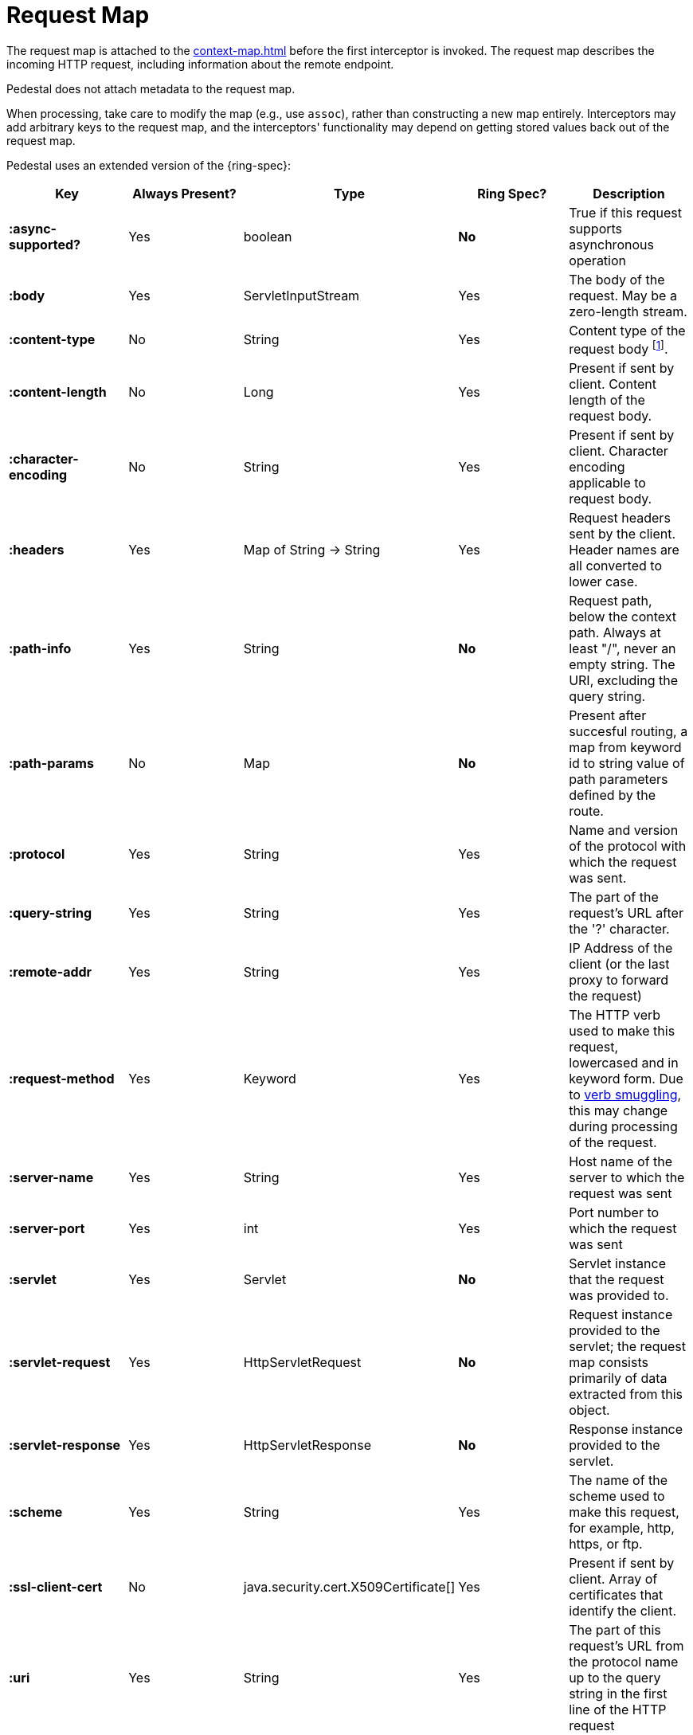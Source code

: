 
= Request Map
:reftext: request map
:navtitle: Request Map

The request map is attached to the xref:context-map.adoc[]
before the first interceptor is invoked. The request map describes the
incoming HTTP request, including information about the remote
endpoint.

Pedestal does not attach metadata to the request map.

When processing, take care to modify the map (e.g., use `assoc`), rather than constructing
a new map entirely. Interceptors may add arbitrary keys to the request map, and the interceptors' functionality
may depend on getting stored values back out of the request map.

Pedestal uses an extended version of the {ring-spec}:


[cols="s,d,d,d,d", options="header", grid="rows"]
|===
| Key | Always Present? | Type | Ring Spec? | Description
| :async-supported?
| Yes
| boolean
| *No*
| True if this request supports asynchronous operation

| :body
| Yes
| ServletInputStream
| Yes
| The body of the request. May be a zero-length stream.

| :content-type
| No
| String
| Yes
| Content type of the request body footnote:[This was a required property of earlier versions
of the Ring request specification, and is kept for compatibility reasons.].

| :content-length
| No
| Long
| Yes
| Present if sent by client. Content length of the request body.

| :character-encoding
| No
| String
| Yes
| Present if sent by client. Character encoding applicable to request body.

| :headers
| Yes
| Map of String -> String
| Yes
| Request headers sent by the client. Header names are all converted to lower case.

| :path-info
| Yes
| String
| *No*
| Request path, below the context path. Always at least "/", never an empty string.
  The URI, excluding the query string.

| :path-params
| No
| Map
| *No*
| Present after succesful routing, a map from keyword id to string value of path parameters defined by the route.

| :protocol
| Yes
| String
| Yes
| Name and version of the protocol with which the request was sent.

| :query-string
| Yes
| String
| Yes
| The part of the request's URL after the '?' character.

| :remote-addr
| Yes
| String
| Yes
| IP Address of the client (or the last proxy to forward the request)

| :request-method
| Yes
| Keyword
| Yes
| The HTTP verb used to make this request, lowercased and in keyword form. Due to xref:verb-smuggling.adoc[verb smuggling], this
  may change during processing of the request.

| :server-name
| Yes
| String
| Yes
| Host name of the server to which the request was sent

| :server-port
| Yes
| int
| Yes
| Port number to which the request was sent

| :servlet
| Yes
| Servlet
| *No*
| Servlet instance that the request was provided to.

| :servlet-request
| Yes
| HttpServletRequest
| *No*
| Request instance provided to the servlet; the request map consists primarily of data extracted from
  this object.

| :servlet-response
| Yes
| HttpServletResponse
| *No*
| Response instance provided to the servlet.

| :scheme
| Yes
| String
| Yes
| The name of the scheme used to make this request, for example, http, https, or ftp.

| :ssl-client-cert
| No
| java.security.cert.X509Certificate[]
| Yes
| Present if sent by client. Array of certificates that identify the client.

| :uri
| Yes
| String
| Yes
| The part of this request's URL from the protocol name up to the query string in the first line of the HTTP request
|===

WARNING: The :servlet, :servlet-request, and :servlet-response will not be present when the created around a xref:connector.adoc[].
They are provided by the xref:servlet-interceptor.adoc[], and so, only available inside a xref:guides:war-deployment.adoc[].

Many more keys are added to the request map by the
xref:default-interceptors.adoc[default interceptors], many of the new keys are related to parsing query parameters and the
request body; this is described more fully in xref:parameters.adoc[the parameters reference].

